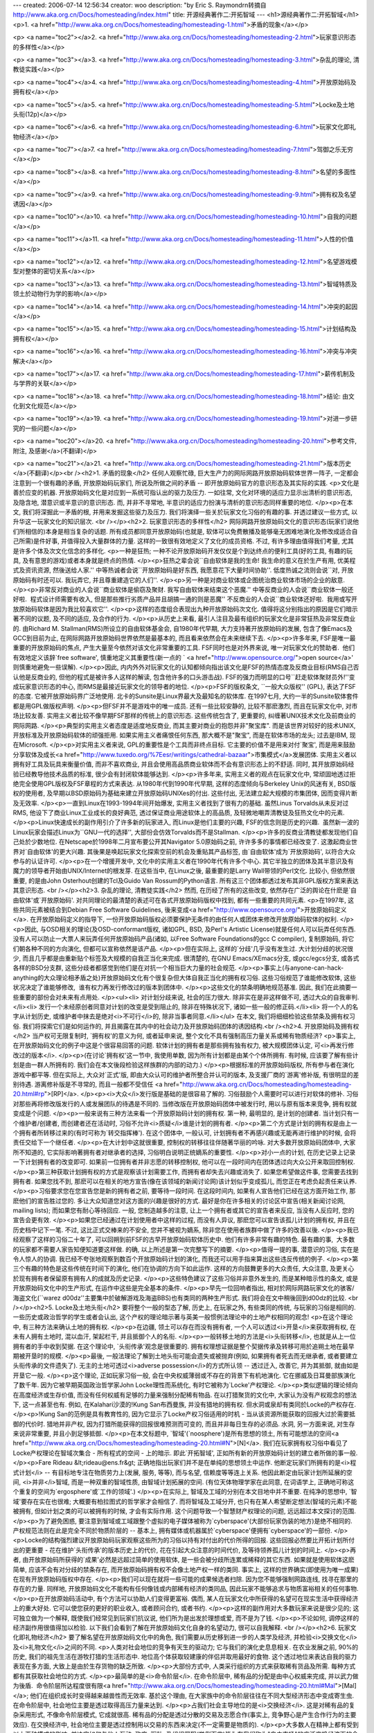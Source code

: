 ---
created: 2006-07-14 12:56:34
creator: woo
description: "by Eric S. Raymond\r\n转摘自 http://www.aka.org.cn/Docs/homesteading/index.html"
title: 开源经典著作二:开拓智域
---
<h1>源经典著作二:开拓智域</h1>
<p>1. <a href="http://www.aka.org.cn/Docs/homesteading/homesteading-1.html">矛盾的现象</a></p>

<p>
<a name="toc2"></a>2. <a href="http://www.aka.org.cn/Docs/homesteading/homesteading-2.html">玩家意识形态的多样性</a></p>

<p>
<a name="toc3"></a>3. <a href="http://www.aka.org.cn/Docs/homesteading/homesteading-3.html">杂乱的理论, 清教徒实践</a></p>

<p>
<a name="toc4"></a>4. <a href="http://www.aka.org.cn/Docs/homesteading/homesteading-4.html">开放原始码及拥有权</a></p>

<p>
<a name="toc5"></a>5. <a href="http://www.aka.org.cn/Docs/homesteading/homesteading-5.html">Locke及土地头衔(12p)</a></p>

<p>
<a name="toc6"></a>6. <a href="http://www.aka.org.cn/Docs/homesteading/homesteading-6.html">玩家文化即礼物经济</a></p>

<p>
<a name="toc7"></a>7. <a href="http://www.aka.org.cn/Docs/homesteading/homesteading-7.html">驾御之乐无穷</a></p>

<p>
<a name="toc8"></a>8. <a href="http://www.aka.org.cn/Docs/homesteading/homesteading-8.html">名望的多面性</a></p>

<p>
<a name="toc9"></a>9. <a href="http://www.aka.org.cn/Docs/homesteading/homesteading-9.html">拥有权及名望诱因</a></p>

<p>
<a name="toc10"></a>10. <a href="http://www.aka.org.cn/Docs/homesteading/homesteading-10.html">自我的问题</a></p>

<p>
<a name="toc11"></a>11. <a href="http://www.aka.org.cn/Docs/homesteading/homesteading-11.html">人性的价值</a></p>

<p>
<a name="toc12"></a>12. <a href="http://www.aka.org.cn/Docs/homesteading/homesteading-12.html">名望游戏模型对整体的密切关系</a></p>

<p>
<a name="toc13"></a>13. <a href="http://www.aka.org.cn/Docs/homesteading/homesteading-13.html">智域特质及领土於动物行为学的影响</a></p>

<p>
<a name="toc14"></a>14. <a href="http://www.aka.org.cn/Docs/homesteading/homesteading-14.html">冲突的起因</a></p>

<p>
<a name="toc15"></a>15. <a href="http://www.aka.org.cn/Docs/homesteading/homesteading-15.html">计划结构及拥有权</a></p>

<p>
<a name="toc16"></a>16. <a href="http://www.aka.org.cn/Docs/homesteading/homesteading-16.html">冲突与冲突解决</a></p>

<p>
<a name="toc17"></a>17. <a href="http://www.aka.org.cn/Docs/homesteading/homesteading-17.html">薪传机制及与学界的关联</a></p>

<p>
<a name="toc18"></a>18. <a href="http://www.aka.org.cn/Docs/homesteading/homesteading-18.html">结论: 由文化到文化规范</a></p>

<p>
<a name="toc19"></a>19. <a href="http://www.aka.org.cn/Docs/homesteading/homesteading-19.html">对进一步研究的一些问题</a></p>

<p>
<a name="toc20"></a>20. <a href="http://www.aka.org.cn/Docs/homesteading/homesteading-20.html">参考文件, 附注, 及感谢</a>(不翻译)</p>

<p>
<a name="toc21"></a>21. <a href="http://www.aka.org.cn/Docs/homesteading/homesteading-21.html">版本历史</a>(不翻译)</p><br /><h2>1. 矛盾的现象</h2>
任何人观察忙碌, 巨大生产力的网际网路开放原始码软体世界一阵子, 一定都会注意到一个很有趣的矛盾,
开放原始码玩家们, 所说及所做之间的矛盾 -- 即开放原始码官方的意识形态及其实际的实践.
<p>文化是善於应变的机器. 开放原始码文化是对应到一系统可指认出的驱力及压力.
一如往常, 文化对环境的适应力显示出清析的意识形态, 及隐含地, 潜意识或半意识的意识形态.
而, 并非不寻常地, 半意识的适应力扮演与清析的意识形态同样重要的地位.
</p><p>在本文, 我们将深掘此一矛盾的根, 并用来发掘这些驱力及压力. 我们将演绎一些关於玩家文化习俗的有趣的事. 
并透过建议一些方式, 以升华这一玩家文化的知识层次. <br /></p><h2>2. 玩家意识形态的多样性</h2>
网际网路开放原始码文化的意识形态(玩家们说他们所相信的)本身是相当复杂的话题.
所有成员都同意开放原始码(也就是, 软体可以免费散播及能够毫无困难地演化及修改成适合自己所需)是件好事,
并值得投入大量群体的力量. 这样的一致很有效地定义了文化的成员资格. 
不过, 有许多理由值得我们考量, 尤其是许多个体及次文化信念的多样化.
<p>一种是狂热; 一种不论开放原始码开发仅仅是个到达终点的便利工具(好的工具,
有趣的玩具, 及有意思的游戏)或者本身就是终点的热情.
</p><p>狂热之辈会说``自由软体是我的生命! 我生命的意义在於生产有用, 优美程式及资讯资源,
然後送给人家.'' 中等热诚者会说``开放原始码是好东西, 我愿意花下大量时间协助''.
低度热诚之流则会说``对, 开放原始码有时还可以. 我玩弄它, 并且尊重建造它的人们''.
</p><p>另一种是对商业软体或企图统治商业软体市场的企业的敌意.
</p><p>非常反对商业的人会说``商业软体是偷窃及聚财. 我写自由软体来结束这个恶魔.''
中等反商业的人会说``商业软体一般还好啦.  程式设计师需要有收入, 但是那些推行劣质产品并且胡搞一通的则是恶魔''
不反商业的人会说``商业软体还好啦.  我用或写开放原始码软体是因为我比较喜欢它''.
</p><p>这样的态度组合表现出九种开放原始码次文化. 值得将这分别指出的原因是它们暗示著不同的议题,
及不同的适应, 及合作的行为.
</p><p>从历史上来看, 最引人注目及最有组织的玩家文化是非常狂热及非常反商业的.
由Richard M. Stallman(RMS)所设立的自由软体基金会, 自1980年代早期, 大力支持著开放原始码的发展,
包含了像Emacs及GCC到目前为止, 在网际网路开放原始码世界依然是最基本的, 而且看来依然会在未来继续下去.
</p><p>许多年来, FSF是唯一最重要的开放原始码的焦点, 产生大量至今依然对该文化非常重要的工具.
FSF同时也是对外界来说, 唯一对玩家文化的赞助者.  他们有效地定义该辞`free
software', 慎重地定义其重要性(新一点的 ` <a href="http://www.opensource.org/">open
source</a>' 则慎重地避免一些误解).
</p><p>因此, 内内外外对玩家文化的认知都倾向指出该文化是FSF的热情态度及反商业目标(RMS自己否认他是反商业的,
但他的程式是被许多人这样的解读, 包含他许多的口头游击战). FSF的强力而明显的口号``赶走软体聚财员外!''变成玩家意识形态的中心,
而RMS是最接近玩家文化的领导者的地位.
</p><p>FSF的版权条文, ``一般大众版权'' (GPL), 表达了FSF的态度. 它被开放原始码界广泛地使用.
北卡的Sunsite是Linux界最大及最知名的软体库. 在1997七月, 大约一半的Sunsite软体套件都是用GPL做版权声明.
</p><p>但FSF并不是游戏中的唯一成员. 还有一些比较安静的, 比较不那麽激烈, 而且在玩家文化中,
对市场比较友善. 实用主义者比较不像早期FSF那样的传统上的意识形态. 这些传统包含了,
更重要的, 纠缠著UNIX技术文化及前商业的网际网路.
</p><p>典型的实用主义者态度是适度地反商业, 而其主要对商业的抱怨并非"聚宝库".
而是该世界对较好的技术UNIX, 开放标准及开放原始码软体的顽强拒用. 如果实用主义者痛恨任何东西,
那大概不是"聚宝", 而是在软体市场的龙头; 过去是IBM, 现在Microsoft.
</p><p>对实用主义者来说, GPL的重要性是个工具而非终点目标. 它主要的价值不是用来对付`聚宝',
而是用来鼓励分享软体及成长<a href="http://www.tuxedo.org/%7Eesr/writings/cathedral-bazaar">市集模式</a>发展团体.
实用主义者以拥有好工具及玩具来衡量价值, 而非不喜欢商业, 并且会使用高品质商业软体而不会有意识形态上的不舒适. 
同时, 其开放原始码经验已经教导他技术品质的标准, 很少会有封闭软体能够达到.
</p><p>许多年来, 实用主义者的观点在玩家文化中, 常顽固地透过拒绝完全使用GPL版权及FSF章程的方式来表达.
从1980年代到1990年代早期, 这样的态度倾向与Berkeley Unix的风迷有关, BSD版权的使用者,
及早期以BSD原始码为基础来建立开放原始码UNIXes的付出. 这些付出, 无法建立起大规模的市集团体,
因而变得片断及无效率.
</p><p>一直到Linux在1993-1994年间开始爆发, 实用主义者找到了很有力的基础. 虽然Linus
Torvalds从未反对过RMS, 他设下了商业Linux工业成长的良好典范, 透过保证商业用途软体上的高品质,
及轻微地嘲弄清教徒及狂热文化中的元素.
</p><p>Linux快速成长的副作用引介了许多新的玩家进入, 而Linux是他们主要的兴趣,
FSF的信念则是历史的兴趣.  虽然新一波的Linux玩家会描述Linux为``GNU一代的选择'',
大部份会仿效Torvalds而不是Stallman.
</p><p>许多的反商业清教徒都发现他们自己处於少数地位. 在Netscape於1998年二月宣布要公开其Navigator
5.0原始码之前, 许许多多的事情都已经改变了. 这激起商业世界对`自由软体'的更大兴趣.
其後果是唤起玩家文化探索空前的机会及重贴其产品标签, 由`自由软体'成为`开放原始码',
以符合大众参与的认证许可.
</p><p>在一个增援开发中, 文化中的实用主义者在1990年代有许多个中心. 其它半独立的团体及其半意识及有魔力的领导者开始由UNIX/Internet的根发芽.
在这些当中, 在Linux之後, 最重要的是Larry Wall带领的Perl文化. 比较小, 但依然很重要,
的是由John Osterhout创建的Tcl及Guido Van Rossum的Python语言. 所有这三个团体都透过发布其非GPL版权方案来表达其意识形态. <br /></p><h2>3. 杂乱的理论, 清教徒实践</h2>
然而, 在历经了所有的这些改变, 依然存在广泛的舆论在什麽是`自由软体'或`开放原始码'.
对共同理论的最清楚的表述可在各式开放原始码版权中找到, 都有一些重要的共同元素.
<p>在1997年, 这些共同元素被结合到Debian Free Software Guidelines, 後来变成<a href="http://www.opensource.org/">开放原始码定义</a>.
在开放原始码定义的指导下, 一份开放原始码版权必须要保护无条件的由任何人或团体来修改开放原始码软体的权利.
</p><p>因此, 与OSD相关的理论(及OSD-conformant版权, 诸如GPL, BSD, 及Perl's Artistic
License)就是任何人可以玩弄任何东西. 没有人可以防止一大票人来玩弄任何开放原始码产品(诸如,
以Free Software Foundations的gcc C compiler), 复制原始码, 将它们朝各种不同的方向演化,
但都可以宣称依然是该产品.
</p><p>但在实际上, 这样的`分歧'几乎没有发生过. 大计划分歧的状况很少, 而且几乎都是由重新贴个标签及大规模的自我正当化来完成.
很清楚的, 在GNU Emacs/XEmacs分支, 或gcc/egcs分支, 或各式各样的BSD分支群,
这些分歧者都感觉到他们是在对抗一个相当巨大力量的社会规范.
</p><p>事实上(与anyone-can-hack-anything的大众理论相矛盾之处)开放原始码文化有个很复杂但大体自我正当化的拥有权习俗.
这些习俗规范了谁能修改软体, 这些状况决定了谁能够修改,  谁有权力再发行修改过的版本到团体中.
</p><p>这些文化的禁条明确地规范基准. 因此, 我们在此摘要一些重要的部份会对未来有点用处.
</p><ul><li>
对计划分歧来说, 社会的压力很大. 除非实在是非这样做不可, 透过大众的自我审判.</li><li>
发行一个未经原创者同意对计划的改变是受到阻止的, 除非在特殊状况下, 诸如一些一般的修正码.</li><li>
将一个人的名字从计划历史, 或维护者中抹去是绝对<i>不可行</i>的, 除非当事者同意.</li></ul>
在本文, 我们将细细检验这些禁条及拥有权习俗. 我们将探索它们是如何运作的,
并且揭露在其内中的社会动力及开放原始码团体的诱因结构.<br /><h2>4. 开放原始码及拥有权</h2>
当产权可无限复制时, `拥有权'的意义为何, 或者延申来说, 整个文化不具有强制高压力量关系或稀有物质经济?
<p>事实上, 在开放原始码文化的例子中这是个很容易回答的问题. 软体计划的拥有者是那些拥有独有权力,
被大规模团体认定, 可<i>再发行修改过的版本</i>.
</p><p>(在讨论`拥有权'这一节中, 我使用单数, 因为所有计划都是由某个个体所拥有.
有时候, 应该要了解有些计划是由一群人所拥有的. 我们会在本文後段检验这样族群的内部的动力.)
</p><p>根据标准的开放原始码版权, 所有参与者在演化游戏中都平等. 但在实际上,
大众对`正式'版, 即由大众认可的维护者所整合并认可的版本, 及支援厂商的`游离'修补版,
有很明显的差别待遇. 游离修补版是不寻常的, 而且一般都不受信任
<a href="http://www.aka.org.cn/Docs/homesteading/homesteading-20.html#rp">[RP]</a>.
</p><p><i>大众</i>发行版是基础的是很容易了解的. 习俗鼓励个人需要时可以进行对软体的修补.
习俗对那些再将修改版发行的人或发展团队的待遇是不同的. 当修改版在开放原始码团体中被发行时,
用以与原有版本来竞争, 拥有权就变成是个问题.
</p><p>一般来说有三种方法来看一个开放原始码计划的拥有权. 第一种, 最明显的,
是计划的创建者. 当计划只有一个维护者/创建者, 而创建者还在活动时, 习俗不允许<i>质疑</i>谁是计划的拥有者.
</p><p>第二个方式是计划的拥有权是由上一个拥有者所转移过来的(有时可称为`转交指挥棒').
在这个团体中, 一般认可, 计划拥有者不再感兴趣或无能再进行维护的时候, 会将责任交给下一个继任者.
</p><p>在大计划中这就很重要, 控制权的转移往往伴随著华丽的吟咏. 对大多数开放原始码团体中,
大家所不知道的, 它实际影响著拥有者对继承者的选择, 习俗明白说明正统嫡系的重要性.
</p><p>对小一点的计划, 在历史记录上记录一下计划拥有者的改变即可. 如果前一位拥有者并非志愿的转移控制权,
他可以在一段时间内在团体透过向大众公开来取回控制权.
</p><p>第三种获取计划拥有权的方式是观察该计划需要工作, 而拥有者却失去兴趣或消失了.
如果您希望做这件事, 您需要去找到拥有者. 如果您找不到, 那麽可以在相关的地方宣告(像在该领域的新闻讨论网)该计划似乎变成孤儿,
而您正在考虑负起责任来认养.
</p><p>习俗要求您在您宣告您是新的拥有者之前, 要等待一段时间. 在这段时间内,
如果有人宣告他们已经在这方面开始工作, 那麽他们的宣告胜过您的. 多让大众知道您对这方面的兴趣是很好的方式.
最好是你在许多相关的讨论区中宣告(相关新闻讨论网, mailing lists); 而如果您有耐心等待回应.
一般, 您制造越多的注意, 让上一个拥有者或其它的宣告者来反应, 当没有人反应时,
您的宣告会更有效.
</p><p>如果您已经通过在计划使用者中这样的过程, 而没有人异议, 那麽您可以宣告该孤儿计划的拥有权,
并且在历史档中记下一笔. 不过, 这比正式交棒来的不安全, 您并不被视为嫡系,
除非您在使用者族群中做了许多的改善以後.
</p><p>我已经观察了这样的习俗二十年了, 可以回朔到前FSF的古早开放原始码软体历史中.
他们有许多非常有趣的特色. 最有趣的事,  大多数的玩家都不需要人家告知便知道要这样做.
的确, 以上所述是第一次完整写下的摘要.
</p><p>值得一提的事, 潜意识的习俗, 实在是令人惊人的协调. 我已经不夸张地观察到数百个开放原始码计划的演化,
而我还可以用手指来算出这些违反传统的例子.
</p><p>第三个有趣的特色是这些传统在时间下的演化, 他们在协调的方向下如此运作.
这样的方向鼓舞更多的大众责任, 大众注意, 及更关心於现有拥有者保留原有拥有人的成就及历史记录.
</p><p>这些特色建议了这些习俗并非意外发生的, 而是某种暗示性的条文, 或是开放原始码文化中的生产形式,
在运作中这些是完全基本的条件.
</p><p>早先一位回响者指出, 相对於网际网路玩家文化的骇客/海盗文化(``warez d00dz''主要集中於破解游戏及海盗BBS)也有类同的两种生产形式.
我们将会在文中稍後回到d00dz的比较. <br /></p><h2>5. Locke及土地头衔</h2>
要将整个一般的型态了解, 历史上, 在玩家之外, 有些类同的传统, 与玩家的习俗是相同的.
一些历史或政治哲学的学生或者会认出, 这个产权的理论暗示著与英美一般惯例法理论中的土地产权相同的观念!
<p>在这个理论中, 有三种方法来确认土地的拥有权.
</p><p>在边疆, 领土可以存在而没有拥有者, 一个人可以透过<i>开垦</i>来获取拥有权,
在未有人拥有土地时, 混以血汗, 架起栏干, 并且抵御个人的名衔.
</p><p>一般转移土地的方法是<i>头衔转移</i>, 也就是从上一位拥有者的手中收到契据.
在这个理论中, `头衔传承'观念是很重要的. 拥有权理想证据是整个契据传承及转移可用於追朔土地在最早期被开垦时的规模.
</p><p>最後, 一般法理论了解到土地头衔可能会遗失或被抛弃(例如, 如果拥有者死去而无继承者,
或者要建立头衔传承的文件遗失了). 无主的土地可透过<i>adverse possession</i>的方式所认领
-- 透过迁入, 改善它, 并为其抵御, 就由如是开垦它一般.
</p><p>这个理论, 正如玩家习俗一般, 会在中央权威薄弱或不存在的背景下有机地演化.
它在挪威及日耳曼部族演化了数千年. 因为它被早期英国政治哲学家John Locke理性而系统化,
有时它被称为`Locke'产权理论.
</p><p>类似逻辑的理论倾向在高度经济或生存价值, 而没有任何权威有足够的力量来强制分配稀有物品.
在以打猎聚货的文化中, 大家认为没有产权观念的想法下, 这一点甚至也有. 例如,
在Kalahari沙漠的!Kung San布西曼族, 并没有猎地的拥有权. 但水洞或泉却有类同於Locke的产权存在.
</p><p>!Kung San的范例是具有教育性的, 因为它显示了Locke产权习俗适用的时机 -
当从该资源所能获取的回报大过於需要抵御的代价时. 猎地并非产权, 因为打猎所能获得的回报很难预测而可变的,
而且并非每日生存的必须品. 水洞, 另一方面来说, 对生存来说非常重要, 并且小到足够抵御.
</p><p>在本文标题中, `智域'(`noosphere')是所有思想的领土, 所有可能想法的空间<a href="http://www.aka.org.cn/Docs/homesteading/homesteading-20.html#N">[N]</a>.
我们在玩家拥有权习俗中看见了Locke产权理论在智域次集合 - 所有程式的空间
- 上的暗示. 即此`开拓智域', 正如所有新的开放原始码计划的建立者所做的事一般.
</p><p>Fare Rideau &lt;rideau@ens.fr&gt; 正确地指出玩家们并不是在单纯的思想领土中运作.
他断定玩家们所拥有的是<i>程式计划</i> -- 有目标地专注在物质劳力上(发展,
服务, 等等), 而与名望, 信赖度等等连上关系. 他因此断定由玩家计划所延展的空间,
<i>并非</i>智域, 而是一种双重的智域性质, 由智域计划拓展的空间. (有位天体物理学家在此同意,
在词语学上, 正确地可称这个重复的空间为`ergosphere'或`工作的领域'.)
</p><p>在实际上, 智域及工域的分别在本文目地中并不重要. 在纯净的思想中, `智域'要存在实在也很难;
大概要有柏拉图式的哲学家才会相信了. 而将智域及工域分开, 也只有在某人希望断定想法(智域的元素)不能被拥有,
但如计划之类的可以被拥有的时候, 才会有实际作用. 这个问题导致一个智慧财产权理论的问题,
远远超过本文探讨的范围.
</p><p>为了避免困惑, 要注意到智域或工域跟整个虚拟的电子媒体被称为`cyberspace'(大部份玩家伪装的地方)是绝不相同的.
产权规范法则在此是完全不同於物质阶层的 -- 基本上, 拥有媒体或机器属於`cyberspace'便拥有`cyberspace'的一部份.
</p><p>Locke的结构强烈建议开放原始码玩家观察这些所为的习俗以持有对付出的代价所得的回报. 
这些回报必然要比开拓计划所付出的更重要 - 花在维护`头衔传承'的版本历史上的代价,
花在引起大众注意的时间代价, 及等待领养孤儿计划的时间上.
</p><p>再者, 由开放原始码所获得的`成果'必然是远超过简单的使用软体, 是一些会被分歧所连累或稀释的其它东西.
如果就是使用软体这麽简单, 应该不会有对分歧的禁条存在, 而开放原始码拥有权不会像土地产权一样的类同.
事实上, 这样的世界确实(即使用为唯一成果)在现有开放原始码版权中存在.
</p><p>我们可以现在就将一些可能的成果候选者扫除. 因为您不能够强制网路连线,
找寻在那里的存在的力量. 同样地, 开放原始码文化不能构有任何像钱或内部稀有经济的类同品,
因此玩家不能够追求与物质富裕相关的任何事物.
</p><p>在开放原始码活动中, 有个方法可以协助人们变得更富裕. 偶而, 某人在玩家文化中所获得的名望可在现实生活中获得经济上的重大好处.
它可以使您获的更好的职业收入, 或者顾问合约, 或者书约.
</p><p>这样的副作用对大多数玩家来说是很少见的; 这可独立做为一个解释, 既使我们经常见到玩家们抗议说,
他们所为是出发於理想或爱, 而不是为了钱.
</p><p>不论如何, 调停这样的经济副作用很值得加以检验. 以下我们会看到了解在开放原始码文化自身的名望动力,
很可以自我解释. <br /></p><h2>6. 玩家文化即礼物经济</h2>
要了解名望在开放原始码文化中的角色, 我们需要从历史移到进一步的人类学及经济,
并检验<i>交换文化</i>及<i>礼物文化</i>之间的不同.
<p>人类对社会地位的竞争有天生的驱动力; 它与我们的演化史息息相关. 在农业发展之前,
90%的历史, 我们的祖先生活在游牧打猎的生活形态中. 地位高个体获取较建康的伴侣并取用最好的食物.
这个透过地位来表达自我的驱力表现在多方面, 大致上是由於生存货物的缺乏所致.
</p><p>大部份方式中, 人类采行组织的方式来获取稀有货品及所需. 每种方式都有其获取社会地位的方式.
</p><p>最简单的是<i>命令阶层</i>. 在命令阶层中, 稀有品的分配是由中心权威来完成,
并以武力做为後盾.  命令阶层所达程度很有限<a href="http://www.aka.org.cn/Docs/homesteading/homesteading-20.html#Mal">[Mal]</a>;
他们在组织成长时变得越来越兽性而无效率. 基於这个理由, 在大家族中的命令阶层往往在不同大型经济形态中变成寄生虫. 
在命令阶层中, 社会地位主要是透过取得高压力量来达到.
</p><p>占我们社会主导地位的是<i>交换经济</i>. 这是对稀有品的复杂采用形式, 不像命令阶层模式,
它成就很高. 稀有品的分配是透过分散的交易及志愿合作(事实上, 竞争野心是产生合作行为的主要效应).
在交换经济中, 社会地位主要是透过控制用以交易的东西来决定(不一定需要是物质的).
</p><p>大多数人在精神上都有受到以上两种模式的影响, 并决定如何与他人互动. 政府,
军队, 及组织罪犯(举例而言)皆为在我们称为"自由市场"的广泛交换经济下的命令阶层寄生虫.
不过, 其实还有第三种模式, 在根本上完全与两者不同, 而且除了人类学家以外,
一般人并不知晓; 即<i>礼物文化</i>.
</p><p>礼物文化不是因为稀有而采用而是丰富才采用. 它们是在没有物质稀有问题,
而生存必须品丰富的族群中掘起. 我们可以观察到礼物文化在气候温和及食物丰足的原始生态系中发展.
我们可以看见他们是在我们社会阶层中的确定地位, 特别是那些商业中富裕的族群.
</p><p>丰富使得命令关系结构变得很难维系, 而交换关系则变程式无意义的游戏. 在礼物文化中,
社会地位不是由您能控制多少而决定, 而是由<i>您给出多少</i>来决定.
</p><p>因此这是瓜基乌图酋长的冬季赠礼舞会. 这是百万富翁精心的大众慈善行为.
这是玩家长时间付出的生产高品质开放原始码.
</p><p>透过这样的检验, 开放原始码玩家社会很明显地是个礼物文化. 在其中, 没有严重的`生存必须品'的短缺
-- 硬碟空间, 网路频宽, 电脑速度. 软体是免费地分享的. 这样的丰富产生一种状况,
即唯一的竞争是同跻间的名望.
</p><p>不过, 这样的观察并不足以完全解释整个玩家文化的特性. cracker d00dz也有相同於礼物文化的特质,
但他们的行为是大不相同的. 其族群文化的智力在玩家中算是很强及独有的. 他们聚集秘密,
而非分享; 一个人需要投靠某个cracker组织来获取破解的软体, 而非取得如何破解的技巧.
</p><p>(<font color="#3333ff">译注: 很多人认为Hacker及Cracker之间没有明显的界线.
但实际上, 这是错误的观点. Hacker及Cracker不但可以很容易的分开, 而且可以分出第三群
- "海盗"Internet Pirate出来, 一般大众认定的"破坏份子", 事实上是这第三种.
Hacker及Cracker都有明确的定义, 要发表有关Hacker及Cracker之间的评议之前,
最好要详细调查一番, 否则招惹这两群技术高明的族群都不是好受的事. 比较容易判断的方式,
"Hacker从来不自称Hacker; Cracker会自称Cracker; 自称Hacker的不是Hacker;
自称Cracker的不见得是Cracker; 被确认为Hacker称为Hacker的, 是Hacker; 而Richard
M. Stallman是Hacker圣者;" 相信大家应该可以看出来, 为何大众对Hacker及Cracker会有错误观点的由来,
Pirate利用这样的漏洞来污染整个玩家文化在大众的观点. </font>)
</p><p>在此所展示的, 看来不是很明显, 是礼物文化运作方式不只是一种. 历史及价值是很重要的.
我已经将整个玩家文化做了大体的摘要<a href="http://www.aka.org.cn/Docs/homesteading/homesteading-20.html#hh">[HH]</a>;
现有行为状态并非神秘的. 玩家透过选择他们竞争的形式来定义他们的文化. 而本文的接下来的部份将会检验这些形式. <br /></p><h2>7. 驾御之乐无穷</h2>
在做这个`名望游戏'分析的同时, 顺便说一下, 我并非有意诋毁或忽略单纯的设计美妙软体并使其工作的艺术上的满足.
我们都经历过这样的满足并爱上它. 这些重大动机, 对那些并非是那麽执著的人们来说,
从一开始就不会成为玩家, 正如不爱音乐的人不会成为作曲家一样.
<p>因此, 我们应该要考虑到另一种玩家行为模式, 即以技艺为单纯的主要动机.
这个`技艺'模式应可解释玩家传统在技艺的机会上及结果的品质上的最大效果. 这是否建议与`名望游戏'模式相冲突或不同的结果呢?
</p><p>(<font color="#3333ff">译注: 在电脑科学中, 有个很大的争议, 即"软体设计是艺术"及"软体设计是工业"的争执.
最著名的"软体艺术家"可说是Knuth这位大师. 我们在此所见到的, 便是"软体艺术".
"软体工业"在电脑科学上, 可由软体工程来代表.</font>)
</p><p>不见得. 在检视`技艺'模式中, 我们回到同样的问题上, 玩家圈子运作像礼物文化.
如果品质没有尺度来衡量, 要如何将品质最佳化呢? 如果稀有品经济不运作, 除了同跻评估外有什麽度量呢?
这显示出任何技艺文化最终要架构在名望游戏中 -- 而事实上, 我们观察到正是这个动力,
在中世纪同业公会中, 推动许多历史上的技艺文化.
</p><p>从一个重要的观点来看, `技艺'模式比起`礼物文化'来得弱; 其自身, 并没有帮助我们解释在本文开始所说的矛盾.
</p><p>最後, `技艺'动机本身可能如我们所假设的, 在心理上不会离名望游戏太远.
想想看您美妙的程式被锁在抽屉中, 而不再被使用. 现在想像它被许多人很满意的有效使用.
那一个梦想比较满足您呢?
</p><p>不过, 我们将会注意这个技匠模式. 它直觉地揭露了许多玩家, 并相当完美地解释了许多的个体的行为.
</p><p>在我发表了本文的第一个版本後, 许多匿名的回响者建议: ``您没办法用获取名望的动机来工作,
不过名望是当您把工作做好, 而获取的真实回报.'' 这是个微妙而重要的观点. 名望诱因可继续运作,
不论工匠是否关心到它们; 因此, 最终, 不管玩家是否了解其自身的行为是名望游戏的一部份,
他的行为都会被这个游戏所修饰. <br /></p><h2>8. 名望的多面性</h2>
在每个礼物文化中, 有许多理由表明同跻名望是值得付出的:
<p>第一, 最明显的, 同跻之间的好名望是基本的回报. 
我们是为此而活, 这是个我们在前面已触及的革命性动力.
(许多人试著将驱策他们的动力, 由名望换成其它升华的形式, 而与同跻之间没有明显的关连,
诸如``荣耀'', ``建全伦理'', ``信仰''等等.; 这些并没有改变其中的机制.)
</p><p>其次, 名望是(在单纯的礼物经济中, 是<i>唯一</i>的方法)吸引注意力及与他人合作的好办法.
如果一个人有雅量, 智慧, 公平处置, 领导能力, 及其它的好品德, 这将会非常有力地说服其他人来一起共同合作.
</p><p>第三, 如果您的礼物经济与交换经济或命令结构纠缠关联, 您的名望将会溢满并使您获得更高的地位.
</p><p>在这些一般理由之外, 玩家文化独特的状况造成名望比"真实世界"礼物文化更有价值.
</p><p>主要的`特例'是某人送出的手工艺品(或者, 换另一种方式来解译, 是明显地看得出是一个人下足精力及时间所制的礼物)是非常复杂的.
其价值很明显地跟物质礼物或交换经济金钱完全不同的. 要客观地区别出好礼物及坏礼物是更加困难的.
所以, 赠与者企图的成功是微妙地由同跻间的风评来决定.
</p><p>另一种特质是相对纯正的开放原始码文化.  大部份礼物文化是由这些元素所组成的
-- 由交换经济关系, 诸如交换奢侈品, 或是由命令经济关系, 诸如家族或部落族群.
在开放原始码文化中, 并没有类同的方式存在; 因而, 除了透过争取同跻名望之外别无它法. <br /></p><h2>9. 拥有权及名望诱因</h2>
我们现在准备将之前的分析放在一起, 成为一个连续而完整的玩家拥有权传统. 我们了解到这是由进驻智域而来的;
它是在玩家礼物文化中的同辈名望, 及其所附带的副作用.
<p>由此这样的了解, 我们可以分析Locke在玩家圈子的产权习俗, 是一种<i>名望诱因的最大化</i>;
这可确保同跻名望可由该获得的人取得, 而不会漏到其它地方去.
</p><p>我们以上所观察到的三个禁条, 在这个分析下, 就很有点道理了. 在某些状况下,
有些人胡搞, 有些人的名望会遭到不公平的处理; 这些禁条(及相关习俗)试图避免以下这些发生.
</p><ul><li>
分歧计划是不好的, 因为它将过去的贡献者置於牺牲名望的危险中, 而他们只好在分歧後,
继续在两个案子中都活动. (一般来说这会变得很混乱而且难以实践.)</li><li>
发行一个游离修补版会使拥有者受到不公平的名望危机. 就算正式版是完美的, 拥有者也会被这些游离版中的臭虫发出的高射炮射中(但请见
<a href="http://www.aka.org.cn/Docs/homesteading/homesteading-20.html#rp">[RP]</a>).</li><li>
偷偷摸摸地将某人的名字将计划中移除, 在文化条文中, 是大恶不赦的事. 他偷取受害者的礼物并且变成小偷的礼物.</li></ul>
这三项禁条的违反者伤害整个开放原始码团体及受害者本身. 这还迁连他们会伤害到整个团体,
导致降低潜在贡献者对礼物/产品会收到回报感受的可能性.
<p>很重要的对其他两个禁条有其它可能的解释.
</p><p>第一, 玩家会对分歧计划表示厌恶, 并且悲叹重复的工作, 在未来, 需要在所有几个子计划中付出代价. 
他们也会观察到分歧会将共同开发者团体分开, 导致两个子计划有较少於原有计划的智群在工作.
</p><p>有位回响者指出, 在分歧的工作中, 很少有见到能够有多於一个分歧能够存活,
并且在长期享有`市场占有率'. 这加强了所有参与者参与的诱因, 互相合作并避免分歧,
因为很难事先知道, 谁将会站在输的一边, 而看到他们辛苦的工作不是整个消失就是逐渐漠落.
</p><p>不喜欢游离修补通常可被解释为造成错误追踪的复杂度增高, 而且会造成维护者增加他们的工作量,
而他们自己通常就已经有很多自己需要做的事了.
</p><p>这些解释都可以考虑为正确的, 而他们确实在Locke逻辑下的拥有权理论下行得通.
但同时理性吸引力, 他们无法解释为何当这些偶而发生的违反禁条事件, 会导致如此在情绪及领土上的反感
-- 不只是在受伤的一方, 而且旁观者及观察者也会反应严厉. 冷血地关心工作量及维护量的重复并不足以解释这些观察者的行为.
</p><p>对於第三个禁条. 除了名望游戏的分析以外很难解释. 事实上这项禁条很少被分析为``它不公平''的结论,
则揭露的其本身的问题, 而我们会在下一节看到. <br /></p><h2>10. 自我的问题</h2>
在本文的一开始, 我提到了文化的潜意识适应知识通常是起源於其意识形态. 一个很大的事实范例即Locke的拥有权传统被广泛地使用,
虽然事实上, 它们违反标准版权所陈述的条文.
<p>我在与玩家们讨论到名望游戏的分析时, 观察到另一个有趣现象的范例. 即许多玩家拒绝这个分析,
并且强烈反对承认他们的行为是起源於渴望同跻名望的动机, 或者我在此不太精确地标为,
`自我满足'.
</p><p>这展现了玩家文化有趣的一面. 很清悉的大家都不信任并鄙视自我中心及自我出发的动机;
自我奖励被残酷的批评, 既使该团体事实上对此可获取许多有利之处. 很大一部份,
事实上, 该文化的`大大'及部族长者被要求要谦逊并幽默地自我贬低, 以便维护自己的地位. 
这样的态度几乎使自尊呼之欲出用以编织解释整个诱因结构.
</p><p>在大体下, 可以确认的, 这一般起源於欧裔美国人对`自我'的负面态度. 整个玩家圈子都告诉自己,
渴望自我满足是很坏的动机(至少是不成熟的); 自我只是对追求女性时的可容忍的怪僻,
而且通常被认为是个精神病状. 只有在升华的形式或伪装的形式如``同跻名望'',
``自尊'', ``内行气派''或``成就的自豪''才是可被接受的.
</p><p>我可以写一整篇论文来讨论这个文化传承中的不良部份的根,  我们可以发见, 
相信我们有真正的`无私'动机(违背心理学及行为的证据),  将会造成自我迷惘的巨大伤害.
或者我可以, 如果Friedrich Wilhelm Nietzsche及Ayn Rand没有已经将整个解构`利他主义'成为许多不同的个别兴趣的工作完成.
</p><p>我并非在此做道德哲学或是心理学, 因此我在此仅观察一个以认为自我是邪恶的观点所造成的一些伤害,
就是: 它在情绪上造成许多玩家很难以清析地了解自己文化的社会动力!
</p><p>但我们并没有在此线调查中完成. 在玩家文化中对於自我出发的行为的禁忌是如此的深,玩家要怀疑是否该采用其它的可行方式.
当然了这样的禁条在其它礼物文化中并没有这麽强, 像剧场或巨富之间的同跻名望! <br /></p><h2>11. 人性的价值</h2>
在建立了名望是玩家文化回馈机制的中心之後, 我们现在需要了解为何它看来如此的重要,
然而确依然是半隐密地并且不受承认.
<p>对比的是海盗文化的指令式. 在那个文化, 追求地位的行为是露骨的甚或炫耀的.
这些crackers追求宣称释放"zero-day warez" (在原版软体释放的当天破解该软体并再发行)但却对如何做到的闭口不提.
这些魔术师并不喜欢把密技公开. 因此, 这导致了cracker文化的知识库在整体上进步缓慢.
</p><p>(<font color="#3333ff">译注: 社会大众及Eric S. Raymond对骇客文化有所误解,
在整体知识库的发展上, 骇客文化透过结帮来进化, 因此骇客文化有点像帮派文化.
其整体知识库的发展上, 步调并不慢.</font>)
</p><p>在玩家团体中, 对比来说, 一个人的工作代表一个人的表达方式. 这是非常严格的英才制度(最好的工匠胜利)而且有很强的意识,
即品质会说话. 最大的吹牛就是程式``能跑'', 而任何有能力的程式设计师会看到的是好东西.
因此, 玩家文化的知识库增加快速.
</p><p>对抗自大驱使的装模作样的禁条导致增加生产力. 但那是个次级效应; 在此受到保护的是该团体同跻评估系统的资讯品质.
即, 自吹自擂或自我放大是被镇压的, 因为在创造及合作的行为者中, 它就像杂音一样搞乱实验室中的美妙.
</p><p>玩家文化传播礼物的媒介是无形的, 其通讯频道很难表现情绪的细微差别, 而面对面的成员接触是唯一的例外.
这使得该文化比其它礼物文化对杂音有更低的容忍力, 而需要花不少时间来解释大众谦逊需要部族长者.
</p><p>谈吐谦逊对一个有志成为成功计划维护者的人也是有用; 他必须要使该团体相信他有很好的判断能力,
因为一个维护者的大部份工作是判断其他人的工作. 谁愿意贡献给那些无法判断其工作品质的人呢,
或者谁愿意贡献给那些会吞食计划成果的人呢? 潜在的贡献者希望计划领导者有足够的谦逊及品味,
当客观时机到来时, 有能力说, ``对, 这比我的版本工作来得好, 我会用它'' --
并且将成就让该收到的人收取.
</p><p>另一个在开放原始码世界需要谦逊行为的理由, 您很少希望给大众认为计划已经`完成'的映象.
这可能会导致潜在的贡献者觉得不须要贡献. 要将您的工作成效最大化, 需要对您程式的状态谦逊.
如果您吹牛自己的程式, 然後说``没什麽价值, 它对x, y, 及z无效, 因此它并不好'',
然後很快的自己偷偷补上x, y, 及z.
</p><p>最後, 我自己亲眼见到有些玩家领导者自鄙的行为反映了害怕成为崇拜的教首.
Linus Torvalds及Larry Wall两者的行为都很明显地想要避免成为这样的对象. 有一次跟Larry
Wall一起吃晚餐, 我开玩笑``您是在场的头号玩家 -- 您选餐厅''. 他畏缩了. 这样做是对的;
无法分辨他们领导的分享价值会搞砸一个很好的团体, 这是个他及Linus都无法忽略的一点.
另一方面来说, 大部份玩家喜欢有Larry的问题, 如果他们有办法自我承认这一点. <br /></p><h2>12. 名望游戏模型对整体的密切关系</h2>
名望游戏的分析有些不是很明显的其它关连. 许多都是从建立一个成功的计划可获得比与现有计划合作获得更大的名望而来.
一个计划如果有许多创新, 也会获得许多的名望, 相反於`me, too'的对现有计划的持续改善.
另一方面来说, 只有作者了解的软体或是需要非入门者的, 在名望游戏中, 通常贡献一个现有计划比自己建立一个来得受人注目.
最後, 要与现有成功的计划相竞争比填补一个空缺的壁灶来的困难的多.
<p>因此, 有个与邻居的最佳距离(类同计划间的竞争). 太接近就会有其中一个产品会变成``me,
too!''的有线价值, 一个贫乏的礼物(其中一个可能最好放弃). 离得太远, 没有人有能力使用,
了解, 或察觉到另一位的付出的关系(同样, 贫乏的礼物). 这产生一个在进驻智域中的型态,
如拓荒者散播在实体边疆上 -- 并非散乱的, 但很像是散乱的碎形波. 计划倾向开始於在边疆的范围填补空缺.
</p><p>有些非常成功的计划变成`目录杀手'; 没有人愿意再去与那些已经建立起来的计划竞争,
因为对玩家来说实在太难. 大家最多是发现自己所须, 而在这些成功的计划中, 新增附加功能.
典型的`目录杀手'范例是GNU Emacs; 由1980年代开始, 它的多样化功能就已经填补整个程式设计编辑器的目录生态系,
没有人再去试图写一个新的出来. 因而, 人们只写Emacs modes.
</p><p>整体来说, 这两种倾向(缝隙填补及目录杀手)在时序上的发展可用来预测未来的倾向.
在1970年代, 大部份开放原始码都是玩具或范例. 在1980年代, 则是在开发工具及网际网路工具. 
在1990年代, 这项行动移向作业系统. 在每个案例中, 当前一个问题接近被处理掉时,
一个新而更加复杂的问题层次被开始攻下.
</p><p>这种倾向在不远的未来有点有趣的关连. 在1998早期, Linux看来很像是`开放原始码作业系统'目录的杀手
-- 所有为其它竞争的作业系统, 现在都已经开始为Linux device drivers及extensions写作.
而大部份这个文化所想要的开放原始码的低阶的工具都已经存在了. 还有什麽吗?
</p><p>应用软体. 当2000年接近, 看来预测开放原始码发展的能力会逐步迈向最後的处女地带
- 为非技术人员所设计的程式 - 是不过份的. 稍早的指标是<a href="http://www.gimp.org/">GIMP</a>的发展,
Photoshop-like的影像处理软体, 这是个开放原始码第一个主要对end-user-friendly
GUI的界面软体, 并可被考虑为在过去十年中足勘与商业软体相比的应用软体. 另一种则为流言四传的应用软体工具<a href="http://www.kde.org/">KDE</a>及<a href="http://www.gnome.org/">GNOME</a>.
</p><p>最後, 名望游戏分析解释了屡次引用的格言, 即您无法用自称玩家来变成玩家
-- 当<i>其它玩家</i>称您为玩家时, 您才是玩家. `玩家', 以这种观点来考量,
是某人显示出了(透过贡献礼物)他或她有技术能力及了解名望游戏的运作. 
这样的评断大半是一种知觉及传承, 并且只有身在文化中之辈才会意会. <br /></p><h2>13. 智域特质及领土於动物行为学的影响</h2>
了解产权习俗的结果会帮助我们从另一个角度来看它; 即动物行为学, 特别是领土动物行为学.
<p>产权是一种动物领土观念的抽象化, 是演化来用以降低同物种之间暴力发生.
透过划出界线, 并尊重其他的界线, 一苹狼如果与其它发生战斗, 可能会导致它受伤或致死,
并降低生存繁演的机会.
</p><p>类同的, 在人类社会中的产权功能是避免人际间的冲突, 透过设立疆域清楚地分别合平的行为及侵略的行为.
有时大家喜欢将人类产权看成是个抽象的社会传统, 但这完全是错的. 任何人有苹狗就会知道,
当狗对陌生人接近时的吠叫, 是一种介於动物领土及人类产权之间的连续性. 我们本地的狼兄地就本能地比许多人类政治理论家知道的更清楚.
</p><p>宣告领土(就像制造领土)是个表示实现愿望的行为, 一种表示在什麽样的界线下将会防御.
社会支持产权宣告是一种减少阻力及促进合作的行为. 这些比栏杆或狗吠更抽象的``宣告产权''依然是有效的,
甚至既使它只是在README档案中简单的描述计划维护者的名字, 也是有效的. 它依然是个抽象的领土,
而且(就像其它的产权形式)我们本能式的产权模式是由领土演化而用来解决冲突解决.
</p><p>这个动物行为学分析, 第一眼看来很抽象, 很难以跟真正玩家的行为关连起来.
但它有一些重要的结果.  其中之一解释了全球资讯网的大众化, 特别是解释了为何开放原始码计划有个公开网站看来会比没有网站的来得重要.
</p><p>客观地想, 这看来很难解释. 与原来在原创及维护上所付出的力量来说, 一个网页很简单,
因此很难想像一篇网页是个重要或非凡的付出.
</p><p>网站的本身功能并不足以解释一切. 网页的通讯功能可以混合FTP站, mailing
list, 及Usenet. 事实上一个计划的平日通讯很少是完全透过网站来通讯的, 反而mailing
list或newsgroup更重要. 那麽, 为什麽公开网站会变成是计划的中心呢?
</p><p>`home page'这个隐喻提供了一个重要的线索. 当在建立开放原始码计划时, 它是个在智域中宣告领土的行为(而传统也认知为此),
它在心理层次上并非十足强制的. 毕竟, 软体并没有位置的本质, 而且可以立即复制的.
它在我们本能的`领土'及`产权'记号上是可同化的, 不过, 要在付出一点代价後.
</p><p>一个计划的网页表现了抽象的进驻可能的计划领域空间, 透过全球资讯网表达其王国的`本土'领域.
从智域降到`cyberspace'并没有让我们通过真实世界的栏干及狗吠, 但它确实保障我们宣告产权的力量,
并使我们对领土更加感到安全. 而这也是有网页的计划看起来更加地`真实'.
</p><p>这个动物行为学的分析, 也鼓励我们更加详细的检验, 在开放原始码文化中,
这个处理冲突的机制. 他带领我们预期, 除了将名望诱因最大化以外, 拥有权传统将会在避免冲突及解决冲突上扮演一个角色. <br /></p><h2>14. 冲突的起因</h2>
在开放原始码软体的冲突大致有以下主要议题:
<ul><li>
由谁来做下计划的决策?</li><li>
由谁来接受荣耀或谴责, 承受什麽样的?</li><li>
要如何减低负担, 特别是在复杂的错误追踪中避免劣质版本?</li><li>
技术上来说, 什麽是正确的事?</li></ul>
如果我们看看``什麽是正确的事''议题第二眼, 它将应该要消失掉.  对任何这样的问题,
要看是否有个客观的方式来让大家都接受. 如果有, 那游戏结束大夥都赢. 如果没有,
那麽就变成``谁来决定?''.
<p>所以, 这三个问题的冲突解决理论将可解决一个计划的三大问题: (A) 决定设计时的闲扯要何时而止,
(B) 要如何决定那些贡献者接受荣耀及如何授与, 及 (C) 如何保持一个团队不会变成多重分歧.
</p><p>拥有权的角色在解决(A)及(C)的问题上是很清楚的. 惯例确保计划拥有者可做下决策.
我们在以前曾见过, 惯例会对分歧者施加压力并稀释其拥有权价值.
</p><p>注意这些惯例是合理的, 甚至对某些不关心名望游戏的人来说都很有帮助. 
我们可从检验纯正的"工匠"模型的玩家文化来看出. 在此观点下, 这些惯例很少与稀释名望诱因有关,
而比较保护工匠在选择眼光上的权益.
</p><br /><p>技匠模型并不足以解释关於(B)的玩家惯例, 谁做了什麽而接受什麽荣耀(因为对一个纯正的工匠来说,
并不关心名望游戏, 因此没有其它动机可循). 要分析这一点, 我们需要将Locke理论带到另一个新高点,
并检验冲突及运作的权力在计画中及计划之间. <br /></p><h2>15. 计划结构及拥有权</h2>
一般的个案来说是一个计划有一个单一个拥有者/维护者. 在这种状况下没有可能会有冲突.
拥有者可做下所有的决定, 拥有所有的益处, 及受到所有的谴责. 唯一会冲突的问题可能是继承者
-- 当旧的拥有者失去兴趣或不见了, 由谁来当新的拥有者. 该团体亦对避免分歧很感兴趣.
这些兴趣都由文化规范所表达, 即当一个拥有者/维护者对该计划不再有兴趣, 应该公开地将名衔交给下一位.
<p>非一般的最简单的例子, 是许多位共同维护者在一位`仁慈的独裁者'下工作.
在共同计划中习惯於这个模式; 我们在大计划像Linux kernel或Emacs中看到, 及解决``由谁来决定''的问题,
这看起来不会比其它的方式来得糟糕.
</p><p>典型来说, 一个仁慈的独裁者组织由一个拥有者-维护者组织, 建立者吸引贡献者演化而来.
即使拥有者依然在位, 它也有计划部份的功劳由谁来获取的争执存在.
</p><p>在这种状况下, 习俗有义务由拥有者/独裁者来公平地处理贡献者的贡献(例如透过在README或历史档中提及).
在Locke的产权模型术语来说, 这意味透过贡献一个计划来获取部份的名望(正面或负面的).
</p><p>追朔这个逻辑, 我们见到`仁慈的领导者'并非真正拥有整个计划. 虽然他有权力做下决策,
他事实上是透过交易名望来交换其他人的工作. 这类比就像佃农耕种, 是很难抗拒的,
除了有时候当某个贡献者不再活动, 他的名字依然继续获得好处.
</p><p>一个仁慈的独裁者计划加上许多参与者, 他们倾向於发展出两族贡献者; 一般贡献者及共同发展者.
一个典型的途径, 变成共同开发者, 可获得计划较大部份的责任. 另一种是以`lord
high fixer'的角色, 专长在修正许多臭虫. 以这种方式或其它种类的, 共同开发者在整个计划中,
是那些以透过投资时间并有重大贡献的贡献者.
</p><p>次系统拥有者角色在我们的分析中特别重要并且要求更进一步的检验. 玩家喜欢说`权威要负责'.
接受维护责任的共同作者可获得一个次系统的掌控权及所有相关部份的计划, 只受到计划领导者的修正(可说是建筑师).
我们观察到这项法则有效地圈起Locke模型的计划产权, 并且同样地有其它产权界线避免冲突的效用.
</p><p>传统上, `独裁者'或计划中的领导者及共同作者, 是预期要与共同作者在关键决定上做协商.
特别是该决定与共同作者所拥有的次系统有关(也就是说, 有投资时间并负责任).
一个有智慧的领导者, 认识出计划内部产权界线的作用, 是不会轻率地影响或反转由次系统拥有者的决定.
</p><p>有些很大的计划完全不吃`仁慈的独裁者'这一套. 一个方法是转共同作者成为投票委员(像Apache).
另一种为轮换独裁者, 即控制权由一位成员轮换到另一位资深成员(为Perl组织所采用).
</p><p>这样复杂的安排通常被考虑为不太稳定及复杂. 很明显地这些困难的认知, 为这些委员及设计者本身所了解;
这些问题是玩家文化中, 大家清悉地了解的.  不论如何, 我认为有些玩家对委员会或轮换独裁者组织心中不舒服,
因为它与过去Locke模型的思考大不相同. 在这些复杂的组织中, 不论是做拥有权或是名望回报的计算是有问题的.
很难看出其内部界线在那里, 除非高度的协调及信任, 否则很难避免冲突. <br /></p><h2>16. 冲突与冲突解决</h2>
我们曾经见过在计划中, 角色复杂度的增加是由设计权威及部份产权的分布来表现.
这是个有效的方式来分散诱因, 同时也稀释了计划领导者的权威性 -- 更重要地,
它稀释了领导对潜在冲突镇压的权威性.
<p>当设计上的技术争执看来会导致互相残杀的冲突时,  它们很少是起因於吵架的.
这些通常都是由个别的领域的权威来负责解决.
</p><p>另一种解决冲突的方式是"资深" -- 如果两个贡献者或贡献群有所争执, 而争执无法客观地解决,
并且都不拥有该争执的领域, 曾经为这个计划付出较多的一方胜利(即在计划中,
拥有较多产权的一方胜利).
</p><p>这些法则通常都足以解决大部份计划的争议. 当这些不生效时, 计划领导者的命令通常可解决.
争议在通过这两关之後还存在的很罕见.
</p><p>冲突除非在两个关键上都指向不同的方向的时候("当权者要负责"及"长者胜利")是不会变得严重的,
而计划领导者的权威是很微弱或不发生作用的. 这种状况最明显地是在继承权争执时,
而领导者不在时. 我曾见过这样的战斗一次. 非常地丑陋, 痛苦, 折磨, 只有当所有参与者都变得精疲力竭时,
将它交给外人来处理, 我锺心地期望不要再看见任何这一类的争执.
</p><p>最终, 当所有冲突解决机制, 在所有玩家社团中都失效时. 唯一剩下的机制只剩吵架及躲避
-- 对那些拒绝合作, 破坏传统的人们的公众审判. <br /></p><h2>17. 薪传机制及与学界的关联</h2>
在这篇文章的先前版本曾提出一个研究问题: 这个团体究竟是如何告知并指导成员符合习俗? 
这些习俗是否是在半知觉状态下, 不言自明的或自我组织起来的?  是否是由范例所导引的? 
是否由明白的教条所授?
<p>由教条所授明显的很罕见, 因为至今为止只有少数几条该文化的规范曾经有人提出过..
</p><p>大部份的规范都是由范例所导引的. 用个很简单的例子, 在所有软体发行中的规范中,
应该都会有个README或READ.ME档案, 用以说明这个软体的简略说明. 这个传统至少从1980年早期就已经建立起来了,
但至今尚未有人将本条写下. 这是由观察许多软体发行而来的.
</p><p>另一方面, 有些玩家习俗是自我组织起来的, 尤其是一旦有其中的份子了解到这个基本的(或者不自觉地)名望游戏.
大部份玩家不需要被传授以我在第三节所列的三个禁忌, 或者可说这些是不言自明的.
这个现象导出更进一步的分析 -- 而我们可能可以在探讨玩家在探索该文化智库的过程中找到解释.
</p><p>大部份文化透过暗示(更精确一点`神秘', 透过宗教式或神秘性的方法)做为薪传机制.
这些秘密对外来者是不揭露的, 但可预期到可被热诚的新手所发现或理解. 要被内部所接受,
他需要展示他对该文化的神秘的了解及学习程度, 以接受认可.
</p><p>玩家文化对此是不凡地警觉, 并且大量使用这些暗示及测试. 我们可在至少三种层次的过程运作中找到:
</p><ul><li>
犹如密码式的神秘. 拿个例子, 在USENET新闻讨论群中有个alt.sysadmin.recovery有个很明显的秘密;
您不可能在不知道之前就提出问题, 而知道该秘密您才会被准许进入. 其中的老手对揭露这个秘密有很严格的禁忌.</li><li>
对特定技术秘密的基本要求. 一个人必须要在送出礼物之前先吸收大量的技术知识(例如,
必须要至少了解一种主要的电脑语言). 这个隐藏线索由大处至小节都有作用, 犹如做为品质过滤(诸如抽象思考力,
坚持, 及精神力量)的功能用以发挥该文化的力量.</li><li>
神秘社会内容. 要与该文化迁连上关系必须要参加特定计划. 每个计划都是活生生的玩家社会文化范例,
即贡献者必须要调查并了解该团体的社会及技术以便能有效参与. (具体来说, 一般的方式是透过阅读该计划的网页或邮件)
透过这些计划团体, 新手体验到有经验的老玩家的社会行为.</li></ul>
在透过探索这些秘密的过程中, 这位未来的玩家学到丰富的知识, 而使得这些禁条及其它习俗不言自明.
<p>有些人可能会偶然议论玩家礼物文化结构是其中心秘密. 一个人在掏心吐胆的展现其对名望游戏及其暗藏的习俗,
禁忌及使用的了解之前, 是不被考虑为受传承的. 但这不重要; 所有文化都对其未来的参与者有这样的要求.
更进一步地说, 玩家文化表明对其参与者没有野心 -- 或者, 至少, 没有人因为我揭露这些而来跟我吵架!
</p><p>有大量的人对本文回应指出玩家拥有权习俗看来十分接近(而且很可能直接源於)学术界的业务,
特别是科学研究团体. 研究团体有很类似的问题, 特别是在开采潜在可能的思考领域,
及展现非常类似的对问题可行的解决途径上, 使用同跻检视及名望.
</p><p>既然许多玩家曾经在学界打滚过(通常都是在大学时学会玩电脑), 在了解过玩家文化後,
将玩家文化与学界做会类比自然是不稀奇的.
</p><p>玩家`礼物文化'有明显地与学界平行类同的特质. 一旦研究员取得终身职, 他不再需要担心生存问题(的确,
终身职的观念可回溯至早期的礼物文化, 即``自然哲学家''基本上是富裕的绅士,
时间满满可奉献於研究上.) 在生存的危机解除後, 名望成了驱动的目标, 也就是在期刊或媒体上,
鼓励分享新点子及研究成果. 这造成客观而正面的功能, 因为科学研究, 就如玩家文化一般,
非常依赖`站在巨人的肩膀上', 而不需要一再地重新发现一些非常基本的原理.
</p><p>有些人则进一步推论玩家文化只是研究团体风气的一种反射, 而且已经几乎到达相当程度.
这可能讲得过头了, 因为玩家文化似乎不过是以高中学历的聪明人们所架构起来的!
</p><p>这里还有一些有趣的可能性存在. 我怀疑学界与玩家文化的类同型式, 并不止是因为其起源类同,
还因为它们所做的事, 在自然法则及人类本能的连系之下, 而演化出最理想的社会组织. 
历史的裁决似乎断定自由市场资本主义是整体来说对经济效益最佳的方式; 或者,
以类同的方式来说, 名望游戏礼物文化是在生产(及检验)高品质创造力的工作上最佳的合作方式.
</p><p>这一点如果是真的话, 那就比学术兴趣更加有意义了.  因为这提出了一点与<a href="http://www.aka.org.cn/%7Eesr/writings/cathedral-bazaar/">教堂观与市集观</a>中稍微不同的观点;
即, 最终, 软体产品工业资本家模式的末日到来, 而将被排出竞争, 从资本主义开始产生大量的剩馀财富,
而导致大量程式设计师生活下饥荒後的礼物文化下的那一刻开始. (<font color="#3333ff">译注:
换言之, 也就是大软体公司自掘坟场. 任意垄断操纵软体市场的後果, 造成软体设计师无法生存,
引发大规模投向以名望为基础的礼物文化中的活动, 增强了玩家文化的後盾. 我们可以在科技史的发展上发现许多类同现象.</font>) <br /></p><h2>18. 结论: 由文化到文化规范</h2>
我们已经检视了用以控制及规范开放原始码软体产权的习俗. 我们已经见到这是如何揭露出在其下的权益特质及与Locke的土地产权理论的关系.
我们已经将玩家文化与`礼物文化'关连起来, 即参与者透过投入时间, 精力, 及创造力来竞争名望.
我们已经检验过在文化中的有相关的冲突解决分析.
<p>下一个合理的问题应该是"为何这些这麽重要?" 玩家们并无意识分析而发展出这些习俗,
而且直到今日, 下意识地遵守这些习俗. 这些有意识地分析并没有立即明显地有任何的实用性
-- 除非, 或许, 我们可以进一步推展这些描述成为处方, 并演绎出一些改善这些习俗功能的方法.
</p><p>在英式美国一般法传统下, 在玩家文化及土地产权理论之间, 我们已经发现一个相当合理的类比.
历史上来说
<a href="http://www.aka.org.cn/Docs/homesteading/homesteading-20.html#miller">[Miller]</a>, 欧洲种族文化发明了这个传统来解决他们的争执解决系统,
即由未书写的, 下意识的习俗系统到明白地由种族中智者所记下的惯例法规 -- 然後最後白纸黑字写下.
</p><p>或者, 既然我们的人口逐步上扬, 而对所有成员的薪传越来越困难, 是为玩家文化做点类同的事的时候了
-- 发展一套对解决各种争议的实用"程式码"(written code), 可增加在开放原始码计划的实力,
及一套仲裁传统, 即团体中的资深成员可做一些争执调解.
</p><p>本文中的分析已经将这样的"程式码"大纲划出, 将过去暗示性的变成明白书写的.
不会出现在以上没有出现过的; 他们需要由各计划的建立者或拥有者志愿采用. 也不会完全地苛刻,
因为在该文化的压力会随时间而改变. 最後, 要将这样的"程式"付诸实现, 他们必须要反射出该玩家部落的广泛接受.
</p><p>我已经开始进行这样的"程式码", 可能会叫做"Malvern Protocol", 以我所住的小镇名字来命名.
如果在本文中的这些分析逐渐受到广泛接受, 我会让大众都可取得Malvern Protocol,
用以解决争执范例"程式". 有兴趣批评及发展这套"程式"的团体, 或者希望提供一些他们的想法的,
都很欢迎<a href="mailto:esr@thyrsus.com">与我连络</a>. <br /></p><h2>19. 对进一步研究的一些问题</h2>
该文化(也是我自己的文化)了解到, 不跟著一位仁慈的独裁者的模式是脆弱的. 这样的计划大多都失败了.
有些则惊人地成功而重要(Perl, Apache, KDE). 没有人真正了解其中的差别在何处.
(每个计划的生命力, 与其参与者的组织动力生息相关, 是个相当暧　的观点, 是否真得存在一个组织可重复实行无碍的策略呢?)
<p>就观察到的事实而论, 我们确实发现到, 成功的计划, 获取比需要相同工作量的除错及协助成功计划的工作来得更高的名望.
这是否是个对相同付出的理性价值评断呢?  或者它是个我们在此所演绎出来潜意识的领土模型所造成的次级效应? <br /></p><h2><a name="s20">20. Bibliography, Notes, and Acknowledgements</a></h2>

<p>
<a name="miller"></a> <em>[Miller]</em>
Miller, William Ian; <em>Bloodtaking and Peacemaking: Feud, Law, and
Society in Saga Iceland</em>; University of Chicago Press 1990, ISBN
0-226-52680-1.  A fascinating study of Icelandic folkmoot law, which
both illuminates the ancestry of the Lockean theory of property and
describes the later stages of a historical process by which custom
passed into customary law and thence to written law.
</p><p>
<a name="Mal"></a> <em>[Mal]</em>
Malaclypse the Younger; <em>Principia
Discordia, or How I Found Goddess and What I Did To Her When I Found
Her</em>; Loompanics, ISBN 1-55950-040-9.  Amidst much enlightening
silliness, the `SNAFU principle' provides a rather trenchant analysis
of why command hierarchies don't scale well.  There's a browseable
<a href="http://www.cs.cmu.edu/%7Etilt/principia/">HTML version</a>.
</p><p>
<a name="BCT"></a> <em>[BCT]</em>
J. Barkow, L. Cosmides, and J. Tooby (Eds.); <em>The adapted mind:
Evolutionary psychology and the generation of culture.</em> New York:
Oxford University Press 1992.  An excellent introduction to evolutionary
psychology.  Some of the papers bear directly on the three cultural
types I discuss (command/exchange/gift), suggesting that these patterns
are wired into the human psyche fairly deep.
</p><p>
<a name="MHG"></a> <em>[MHG]</em>
Goldhaber, Michael K.; 
<a href="http://www.firstmonday.dk/issues/issue2_4/goldhaber">The Attention Economy and the Net</a>.  I discovered this paper
after my version 1.7.  It has obvious flaws (Goldhaber's argument for
the inapplicability of economic reasoning to attention does not bear
close examination), but Goldhaber nevertheless has funny and
perceptive things to say about the role of attention-seeking in
organizing behavior.  The prestige or peer repute I have discussed can
fruitfully be viewed as a particular case of attention in his sense.
</p><p>
<a name="hh"></a> <em>[HH]</em>
I have summarized the history of hackerdom at 
<a href="http://www.tuxedo.org/%7Eesr/faqs/hacker-hist.html">http://www.tuxedo.org/~esr/faqs/hacker-hist.html</a>.  The book
that will explain it really well remains to be written, probably not
by me.
</p><p>
<a name="N"></a> <em>[N]</em>
The term `noosphere' is an obscure term of art in philosophy derived
from the Greek `nous' meaning `mind', `spirit', or `breath'.  It is
pronounced KNOW-uh-sfeer (two o-sounds, one long and stressed, one
short and unstressed tending towards schwa). If one is being
excruciatingly correct about one's orthography, it is properly spelled
with a diaresis over one `o' -- just don't ask me which one.
</p><p>
<a name="rp"></a> <em>[RP]</em>
There are some subtleties about rogue patches.  One can divide them
into `friendly' and `unfriendly' types.  A `friendly' patch is
designed to be merged back into the project's main-line sources under
the maintainer's control (whether or not that merge actually happens); an
`unfriendly' one is intended to yank the project in a direction the
maintainer doesn't approve.  Some projects (notably the Linux kernel
itself) are pretty relaxed about friendly patches and even encourage
independent distribution of them as part of their beta-test phase.
An unfriendly patch, on the other hand, represents a decision to
compete with the original and is a serious matter.  Maintaining a whole
raft of unfriendly patches tends to lead to forking.
</p><p>I am indebted to Michael Funk &lt;mwfunk@uncc.campus.mci.net&gt; for
pointing out how instructive a contrast with hackers the pirate culture
are.  Robert Lanphier &lt;robla@real.com&gt; contributed much to the
discussion of egoless behavior.  Eric Kidd &lt;eric.kidd@pobox.com&gt;
highlighted the role of valuing humility in preventing cults of
personality.  The section on global effects was inspired by comments
from Daniel Burn &lt;daniel@tsathoggua.lab.usyd.edu.au&gt;.  Mike
Whitaker &lt;mrw@entropic.co.uk&gt; inspired the main thread in the
section on acculturation. <br /></p>